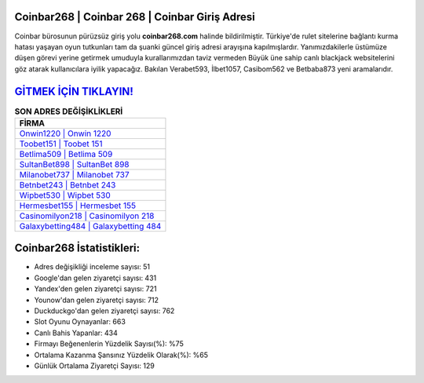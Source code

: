 ﻿Coinbar268 | Coinbar 268 | Coinbar Giriş Adresi
===================================

.. image:: images/coinbar-giris.jpg
   :width: 600
   
Coinbar bürosunun pürüzsüz giriş yolu **coinbar268.com** halinde bildirilmiştir. Türkiye'de rulet sitelerine bağlantı kurma hatası yaşayan oyun tutkunları tam da şuanki güncel giriş adresi arayışına kapılmışlardır. Yanımızdakilerle üstümüze düşen görevi yerine getirmek umuduyla kurallarımızdan taviz vermeden Büyük üne sahip  canlı blackjack websitelerini göz atarak kullanıcılara iyilik yapacağız. Bakılan Verabet593, İlbet1057, Casibom562 ve Betbaba873 yeni aramalarıdır.

`GİTMEK İÇİN TIKLAYIN! <https://urlday.cc/git>`_
==============

.. list-table:: **SON ADRES DEĞİŞİKLİKLERİ**
   :widths: 100
   :header-rows: 1

   * - FİRMA
   * - `Onwin1220 | Onwin 1220 <onwin1220-onwin-1220-onwin-giris-adresi.html>`_
   * - `Toobet151 | Toobet 151 <toobet151-toobet-151-toobet-giris-adresi.html>`_
   * - `Betlima509 | Betlima 509 <betlima509-betlima-509-betlima-giris-adresi.html>`_	 
   * - `SultanBet898 | SultanBet 898 <sultanbet898-sultanbet-898-sultanbet-giris-adresi.html>`_	 
   * - `Milanobet737 | Milanobet 737 <milanobet737-milanobet-737-milanobet-giris-adresi.html>`_ 
   * - `Betnbet243 | Betnbet 243 <betnbet243-betnbet-243-betnbet-giris-adresi.html>`_
   * - `Wipbet530 | Wipbet 530 <wipbet530-wipbet-530-wipbet-giris-adresi.html>`_	 
   * - `Hermesbet155 | Hermesbet 155 <hermesbet155-hermesbet-155-hermesbet-giris-adresi.html>`_
   * - `Casinomilyon218 | Casinomilyon 218 <casinomilyon218-casinomilyon-218-casinomilyon-giris-adresi.html>`_
   * - `Galaxybetting484 | Galaxybetting 484 <galaxybetting484-galaxybetting-484-galaxybetting-giris-adresi.html>`_
	 
Coinbar268 İstatistikleri:
===================================	 
* Adres değişikliği inceleme sayısı: 51
* Google'dan gelen ziyaretçi sayısı: 431
* Yandex'den gelen ziyaretçi sayısı: 721
* Younow'dan gelen ziyaretçi sayısı: 712
* Duckduckgo'dan gelen ziyaretçi sayısı: 762
* Slot Oyunu Oynayanlar: 663
* Canlı Bahis Yapanlar: 434
* Firmayı Beğenenlerin Yüzdelik Sayısı(%): %75
* Ortalama Kazanma Şansınız Yüzdelik Olarak(%): %65
* Günlük Ortalama Ziyaretçi Sayısı: 129
